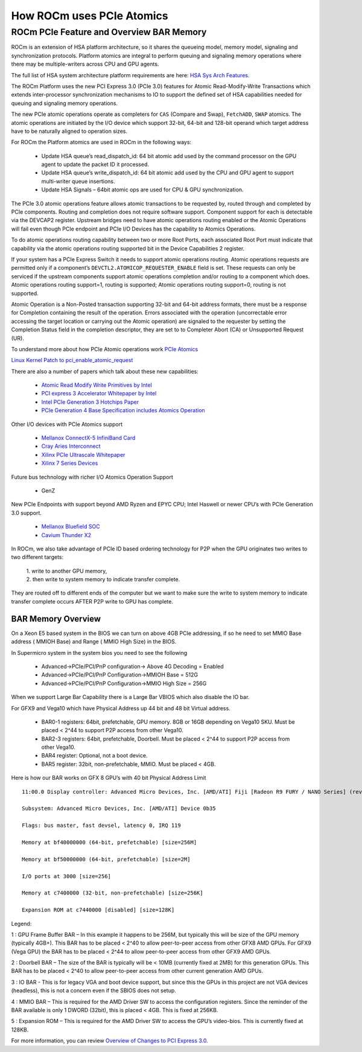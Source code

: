 ===========================
How ROCm uses PCIe Atomics
===========================


ROCm PCIe Feature and Overview BAR Memory
==========================================


ROCm is an extension of HSA platform architecture, so it shares the queueing model, memory model, signaling and synchronization protocols. Platform atomics are integral to perform queuing and signaling memory operations where there may be multiple-writers across CPU and GPU agents.

The full list of HSA system architecture platform requirements are here: `HSA Sys Arch Features <http://hsafoundation.com/wp-content/uploads/2021/02/HSA-SysArch-1.2.pdf>`_.

The ROCm Platform uses the new PCI Express 3.0 (PCIe 3.0) features for Atomic Read-Modify-Write Transactions which extends inter-processor synchronization mechanisms to IO to support the defined set of HSA capabilities needed for queuing and signaling memory operations.

The new PCIe atomic operations operate as completers for ``CAS`` (Compare and Swap), ``FetchADD``, ``SWAP`` atomics. The atomic operations are initiated by the
I/O device which support 32-bit, 64-bit and 128-bit operand which target address have to be naturally aligned to operation sizes.

For ROCm the Platform atomics are used in ROCm in the following ways:

   * Update HSA queue’s read_dispatch_id: 64 bit atomic add used by the command processor on the GPU agent to update the packet ID it 	  processed.
   * Update HSA queue’s write_dispatch_id: 64 bit atomic add used by the CPU and GPU agent to support multi-writer queue insertions.
   * Update HSA Signals – 64bit atomic ops are used for CPU & GPU synchronization.

The PCIe 3.0 atomic operations feature allows atomic transactions to be requested by, routed through and completed by PCIe components. Routing and completion does not require software support. Component support for each is detectable via the DEVCAP2 register. Upstream bridges need to have atomic operations routing enabled or the Atomic Operations will fail even though PCIe endpoint and PCIe I/O Devices has the capability to Atomics Operations.

To do atomic operations routing capability between two or more Root Ports, each associated Root Port must indicate that capability via the atomic operations routing supported bit in the Device Capabilities 2 register.

If your system has a PCIe Express Switch it needs to support atomic operations routing. Atomic operations requests are permitted only if a component’s ``DEVCTL2.ATOMICOP_REQUESTER_ENABLE`` field is set. These requests can only be serviced if the upstream components support atomic operations completion and/or routing to a component which does. Atomic operations routing support=1, routing is supported; Atomic operations routing support=0, routing is not supported.

Atomic Operation is a Non-Posted transaction supporting 32-bit and 64-bit address formats, there must be a response for Completion containing the result of the operation. Errors associated with the operation (uncorrectable error accessing the target location or carrying out the Atomic operation) are signaled to the requester by setting the Completion Status field in the completion descriptor, they are set to to Completer Abort (CA) or Unsupported Request (UR).

To understand more about how PCIe Atomic operations work `PCIe Atomics <https://pcisig.com/specifications/pciexpress/specifications/ECN_Atomic_Ops_080417.pdf>`_

`Linux Kernel Patch to pci_enable_atomic_request <https://patchwork.kernel.org/project/linux-pci/patch/1443110390-4080-1-git-send-email-jay@jcornwall.me/>`_

There are also a number of papers which talk about these new capabilities:

  * `Atomic Read Modify Write Primitives by Intel <https://www.intel.es/content/dam/doc/white-paper/atomic-read-modify-write-primitives-i-o-devices-paper.pdf>`_
  * `PCI express 3 Accelerator Whitepaper by Intel <https://www.intel.sg/content/dam/doc/white-paper/pci-express3-accelerator-white-paper.pdf>`_
  * `Intel PCIe Generation 3 Hotchips Paper <https://www.hotchips.org/wp-content/uploads/hc_archives/hc21/1_sun/HC21.23.1.SystemInterconnectTutorial-Epub/HC21.23.131.Ajanovic-Intel-PCIeGen3.pdf>`_
  * `PCIe Generation 4 Base Specification includes Atomics Operation <https://astralvx.com/storage/2020/11/PCI_Express_Base_4.0_Rev0.3_February19-2014.pdf>`_

Other I/O devices with PCIe Atomics support

   * `Mellanox ConnectX-5 InfiniBand Card <http://www.mellanox.com/related-docs/prod_adapter_cards/PB_ConnectX-5_VPI_Card.pdf>`_
   * `Cray Aries Interconnect <http://www.hoti.org/hoti20/slides/Bob_Alverson.pdf>`_
   * `Xilinx PCIe Ultrascale Whitepaper <https://docs.xilinx.com/v/u/8OZSA2V1b1LLU2rRCDVGQw>`_
   * `Xilinx 7 Series Devices <https://docs.xilinx.com/v/u/1nfXeFNnGpA0ywyykvWHWQ>`_

Future bus technology with richer I/O Atomics Operation Support

  * GenZ

New PCIe Endpoints with support beyond AMD Ryzen and EPYC CPU; Intel Haswell or newer CPU’s with PCIe Generation 3.0 support.

  * `Mellanox Bluefield SOC <https://docs.nvidia.com/networking/display/BlueFieldSWv25111213/BlueField+Software+Overview>`_
  * `Cavium Thunder X2 <https://en.wikichip.org/wiki/cavium/thunderx2>`_

In ROCm, we also take advantage of PCIe ID based ordering technology for P2P when the GPU originates two writes to two different targets:  

  | 1. write to another GPU memory,
  
  | 2. then write to system memory to indicate transfer complete.

They are routed off to different ends of the computer but we want to make sure the write to system memory to indicate transfer complete occurs AFTER P2P write to GPU has complete.

BAR Memory Overview
*******************
On a Xeon E5 based system in the BIOS we can turn on above 4GB PCIe addressing, if so he need to set MMIO Base address ( MMIOH Base) and Range ( MMIO High Size) in the BIOS.

In Supermicro system in the system bios you need to see the following

   * Advanced->PCIe/PCI/PnP configuration-> Above 4G Decoding = Enabled
  
   * Advanced->PCIe/PCI/PnP Configuration->MMIOH Base = 512G

   * Advanced->PCIe/PCI/PnP Configuration->MMIO High Size = 256G

When we support Large Bar Capability there is a Large Bar VBIOS which also disable the IO bar.

For GFX9 and Vega10 which have Physical Address up 44 bit and 48 bit Virtual address.

   * BAR0-1 registers: 64bit, prefetchable, GPU memory. 8GB or 16GB depending on Vega10 SKU. Must be placed < 2^44 to support P2P  	access from other Vega10.
   * BAR2-3 registers: 64bit, prefetchable, Doorbell. Must be placed < 2^44 to support P2P access from other Vega10.
   * BAR4 register: Optional, not a boot device.
   * BAR5 register: 32bit, non-prefetchable, MMIO. Must be placed < 4GB.

Here is how our BAR works on GFX 8 GPU’s with 40 bit Physical Address Limit ::

  11:00.0 Display controller: Advanced Micro Devices, Inc. [AMD/ATI] Fiji [Radeon R9 FURY / NANO Series] (rev c1)

  Subsystem: Advanced Micro Devices, Inc. [AMD/ATI] Device 0b35
    
  Flags: bus master, fast devsel, latency 0, IRQ 119
    
  Memory at bf40000000 (64-bit, prefetchable) [size=256M]
   
  Memory at bf50000000 (64-bit, prefetchable) [size=2M]
   
  I/O ports at 3000 [size=256]
   
  Memory at c7400000 (32-bit, non-prefetchable) [size=256K]
   
  Expansion ROM at c7440000 [disabled] [size=128K]

Legend:

1 : GPU Frame Buffer BAR – In this example it happens to be 256M, but typically this will be size of the GPU memory (typically 4GB+). This BAR has to be placed < 2^40 to allow peer-to-peer access from other GFX8 AMD GPUs. For GFX9 (Vega GPU) the BAR has to be placed < 2^44 to allow peer-to-peer access from other GFX9 AMD GPUs.

2 : Doorbell BAR – The size of the BAR is typically will be < 10MB (currently fixed at 2MB) for this generation GPUs. This BAR has to be placed < 2^40 to allow peer-to-peer access from other current generation AMD GPUs.

3 : IO BAR - This is for legacy VGA and boot device support, but since this the GPUs in this project are not VGA devices (headless), this is not a concern even if the SBIOS does not setup.

4 : MMIO BAR – This is required for the AMD Driver SW to access the configuration registers. Since the reminder of the BAR available is only 1 DWORD (32bit), this is placed < 4GB. This is fixed at 256KB.

5 : Expansion ROM – This is required for the AMD Driver SW to access the GPU’s video-bios. This is currently fixed at 128KB.

For more information, you can review
`Overview of Changes to PCI Express 3.0 <https://www.mindshare.com/files/resources/PCIe%203-0.pdf>`_.

